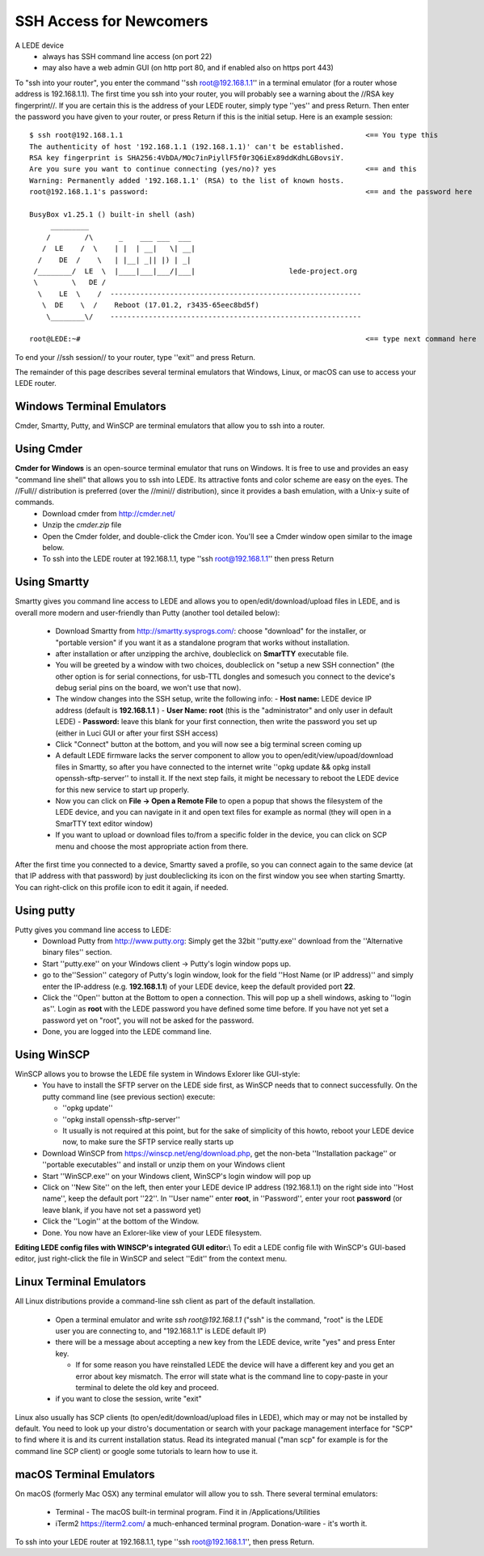SSH Access for Newcomers
========================

A LEDE device
  * always has SSH command line access (on port 22)
  * may also have a web admin GUI (on http port 80, and if enabled also on https port 443)

To "ssh into your router", you enter the command ''ssh root@192.168.1.1'' in a terminal emulator (for a router whose address is 192.168.1.1). The first time you ssh into your router, you will probably see a warning about the //RSA key fingerprint//. If you are certain this is the address of your LEDE router, simply type ''yes'' and press Return. Then enter the password you have given to your router, or press Return if this is the initial setup. Here is an example session::

   $ ssh root@192.168.1.1                                                         <== You type this
   The authenticity of host '192.168.1.1 (192.168.1.1)' can't be established.
   RSA key fingerprint is SHA256:4VbDA/MOc7inPiyllF5f0r3Q6iEx89ddKdhLGBovsiY.
   Are you sure you want to continue connecting (yes/no)? yes                     <== and this
   Warning: Permanently added '192.168.1.1' (RSA) to the list of known hosts.
   root@192.168.1.1's password:                                                   <== and the password here

   BusyBox v1.25.1 () built-in shell (ash)
        _________
       /        /\      _    ___ ___  ___
      /  LE    /  \    | |  | __|   \| __|
     /    DE  /    \   | |__| _|| |) | _|
    /________/  LE  \  |____|___|___/|___|                      lede-project.org
    \        \   DE /
     \    LE  \    /  -----------------------------------------------------------
      \  DE    \  /    Reboot (17.01.2, r3435-65eec8bd5f)
       \________\/    -----------------------------------------------------------

   root@LEDE:~#                                                                   <== type next command here

To end your //ssh session// to your router, type ''exit'' and press Return.

The remainder of this page describes several terminal emulators that Windows, Linux, or macOS can use to access your LEDE router.

Windows Terminal Emulators
--------------------------

Cmder, Smartty, Putty, and WinSCP are terminal emulators that allow you to ssh into a router.

Using Cmder
-----------
**Cmder for Windows** is an open-source terminal emulator that runs on Windows. It is free to use and provides an easy "command line shell" that allows you to ssh into LEDE. Its attractive fonts and color scheme are easy on the eyes. The //Full// distribution is preferred (over the //mini// distribution), since it provides a bash emulation, with a Unix-y suite of commands.
  - Download cmder from http://cmder.net/
  - Unzip the `cmder.zip` file
  - Open the Cmder folder, and double-click the |cmdericon| Cmder icon. You'll see a Cmder window open similar to the image below.
  - To ssh into the LEDE router at 192.168.1.1, type ''ssh root@192.168.1.1'' then press Return

.. |cmdericon| image:: images/cmdericon.png
               :scale: 50%

.. image:: images/cmder.png

Using Smartty
-------------

Smartty gives you command line access to LEDE and allows you to open/edit/download/upload files in LEDE, and is overall more modern and user-friendly than Putty (another tool detailed below):

  - Download Smartty from http://smartty.sysprogs.com/: choose "download" for the installer, or "portable version" if you want it as a standalone program that works without installation.
  - after installation or after unzipping the archive, doubleclick on **SmarTTY** executable file.
  - You will be greeted by a window with two choices, doubleclick on "setup a new SSH connection" (the other option is for serial connections, for usb-TTL dongles and somesuch you connect to the device's debug serial pins on the board, we won't use that now).
  - The window changes into the SSH setup, write the following info:
    - **Host name:** LEDE device IP address (default is **192.168.1.1** )
    - **User Name:** **root** (this is the "administrator" and only user in default LEDE)
    - **Password:** leave this blank for your first connection, then write the password you set up (either in Luci GUI or after your first SSH access)
  - Click "Connect" button at the bottom, and you will now see a big terminal screen coming up
  - A default LEDE firmware lacks the server component to allow you to open/edit/view/upoad/download files in Smartty, so after you have connected to the internet write  ''opkg update && opkg install openssh-sftp-server'' to install it. If the next step fails, it might be necessary to reboot the LEDE device for this new service to start up properly.
  - Now you can click on **File -> Open a Remote File** to open a popup that shows the filesystem of the LEDE device, and you can navigate in it and open text files for example as normal (they will open in a SmarTTY text editor window)
  - If you want to upload or download files to/from a specific folder in the device, you can click on SCP menu and choose the most appropriate action from there.

After the first time you connected to a device, Smartty saved a profile, so you can connect again to the same device (at that IP address with that password) by just doubleclicking its icon on the first window you see when starting Smartty. You can right-click on this profile icon to edit it again, if needed.

Using putty
-----------

Putty gives you command line access to LEDE:
  - Download Putty from http://www.putty.org: Simply get the 32bit ''putty.exe'' download from the ''Alternative binary files'' section.
  - Start ''putty.exe'' on your Windows client -> Putty's login window pops up.
  - go to the''Session'' category of Putty's login window, look for the field ''Host Name (or IP address)'' and simply enter the IP-address (e.g. **192.168.1.1**) of your LEDE device, keep the default provided port **22**.
  - Click the ''Open'' button at the Bottom to open a connection. This will pop up a shell windows, asking to ''login as''. Login as **root** with the LEDE password you have defined some time before. If you have not yet set a password yet on "root", you will not be asked for the password.
  - Done, you are logged into the LEDE command line.


Using WinSCP
------------

WinSCP allows you to browse the LEDE file system in Windows Exlorer like GUI-style:
  - You have to install the SFTP server on the LEDE side first, as WinSCP needs that to connect successfully. On the putty command line (see previous section) execute:

    - ''opkg update''
    - ''opkg install openssh-sftp-server''
    - It usually is not required at this point, but for the sake of simplicity of this howto, reboot your LEDE device now, to make sure the SFTP service really starts up

  - Download WinSCP from https://winscp.net/eng/download.php, get the non-beta ''Installation package'' or ''portable executables'' and install or unzip them on your Windows client
  - Start ''WinSCP.exe'' on your Windows client, WinSCP's login window will pop up
  - Click on ''New Site'' on the left, then enter your LEDE device IP address (192.168.1.1) on the right side into ''Host name'', keep the default port ''22''. In ''User name'' enter **root**, in ''Password'', enter your root **password** (or leave blank, if you have not set a password yet)
  - Click the ''Login'' at the bottom of the Window.
  - Done. You now have an Exlorer-like view of your LEDE filesystem.

**Editing LEDE config files with WINSCP's integrated GUI editor:**\\
To edit a LEDE config file with WinSCP's GUI-based editor, just right-click the file in WinSCP and select ''Edit'' from the context menu.

Linux Terminal Emulators
------------------------

All Linux distributions provide a command-line ssh client as part of the default installation.

  - Open a terminal emulator and write `ssh root@192.168.1.1` ("ssh" is the command, "root" is the LEDE user you are connecting to, and "192.168.1.1" is LEDE default IP)
  - there will be a message about accepting a new key from the LEDE device, write "yes" and press Enter key.

    - If for some reason you have reinstalled LEDE the device will have a different key and you get an error about key mismatch. The error will state what is the command line to copy-paste in your terminal to delete the old key and proceed.
  - if you want to close the session, write "exit"

Linux also usually has SCP clients (to open/edit/download/upload files in LEDE), which may or may not be installed by default. You need to look up your distro's documentation or search with your package management interface for "SCP" to find where it is and its current installation status.
Read its integrated manual ("man scp" for example is for the command line SCP client) or google some tutorials to learn how to use it.

macOS Terminal Emulators
------------------------

On macOS (formerly Mac OSX) any terminal emulator will allow you to ssh. There several terminal emulators:

  - Terminal - The macOS built-in terminal program. Find it in /Applications/Utilities
  - iTerm2 https://iterm2.com/ a much-enhanced terminal program. Donation-ware - it's worth it.

To ssh into your LEDE router at 192.168.1.1, type ''ssh root@192.168.1.1'', then press Return.
